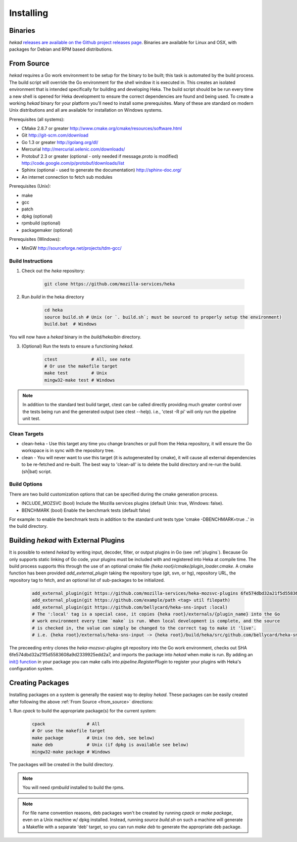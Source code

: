 .. _installing:

==========
Installing
==========

.. _from_binaries:

Binaries
========

`hekad` `releases are available on the Github project releases page
<https://github.com/mozilla-services/heka/releases>`_.
Binaries are available for Linux and OSX, with packages for Debian and
RPM based distributions.

.. _from_source:

From Source
===========

`hekad` requires a Go work environment to be setup for the binary to be
built; this task is automated by the build process. The build script will
override the Go environment for the shell window it is executed in. This creates
an isolated environment that is intended specifically for building and 
developing Heka.  The build script should be be run every time a new shell is 
opened for Heka development to ensure the correct dependencies are found and 
being used. To create a working `hekad` binary for your platform you'll need to
install some prerequisites. Many of these are standard on modern Unix 
distributions and all are available for installation on Windows systems.

Prerequisites (all systems):

- CMake 2.8.7 or greater http://www.cmake.org/cmake/resources/software.html
- Git http://git-scm.com/download
- Go 1.3 or greater http://golang.org/dl/
- Mercurial http://mercurial.selenic.com/downloads/
- Protobuf 2.3 or greater (optional - only needed if message.proto is modified) http://code.google.com/p/protobuf/downloads/list
- Sphinx (optional - used to generate the documentation) http://sphinx-doc.org/
- An internet connection to fetch sub modules

Prerequisites (Unix):

- make
- gcc
- patch
- dpkg (optional)
- rpmbuild (optional)
- packagemaker (optional)

Prerequisites (Windows):

- MinGW http://sourceforge.net/projects/tdm-gcc/

.. _build_instructions:

Build Instructions
------------------

1. Check out the `heka` repository:

    .. code-block:: bash

        git clone https://github.com/mozilla-services/heka

2. Run `build` in the heka directory

    .. code-block:: bash

        cd heka
        source build.sh # Unix (or `. build.sh`; must be sourced to properly setup the environment)
        build.bat  # Windows

You will now have a `hekad` binary in the `build/heka/bin` directory.

3. (Optional) Run the tests to ensure a functioning `hekad`.

    .. code-block:: bash

        ctest             # All, see note
        # Or use the makefile target
        make test         # Unix
        mingw32-make test # Windows

.. note::

    In addition to the standard test build target, ctest can be called directly
    providing much greater control over the tests being run and the generated
    output (see ctest --help). i.e., 'ctest -R pi' will only run the pipeline
    unit test.

.. _build_clean:

Clean Targets
-------------
- clean-heka - Use this target any time you change branches or pull from the Heka repository, it will ensure the Go workspace is in sync with the repository tree.
- clean - You will never want to use this target (it is autogenerated by cmake), it will cause all external dependencies to be re-fetched and re-built.  The best way to 'clean-all' is to delete the build directory and re-run the build.(sh|bat) script.

.. _build_options:

Build Options
-------------

There are two build customization options that can be specified during the cmake generation process.

- INCLUDE_MOZSVC (bool) Include the Mozilla services plugins (default Unix: true, Windows: false).
- BENCHMARK (bool) Enable the benchmark tests (default false)

For example: to enable the benchmark tests in addition to the standard unit tests
type 'cmake -DBENCHMARK=true ..' in the build directory.

.. _build_include_externals:

Building `hekad` with External Plugins
======================================

It is possible to extend `hekad` by writing input, decoder, filter, or output
plugins in Go (see :ref:`plugins`). Because Go only supports static linking of
Go code, your plugins must be included with and registered into Heka at
compile time. The build process supports this through the use of an optional 
cmake file `{heka root}/cmake/plugin_loader.cmake`.  A cmake function has been
provided `add_external_plugin` taking the repository type (git, svn, or hg), 
repository URL, the repository tag to fetch, and an optional list of 
sub-packages to be initialized.

    .. code-block:: cmake

        add_external_plugin(git https://github.com/mozilla-services/heka-mozsvc-plugins 6fe574dbd32a21f5d5583608a9d2339925edd2a7)
        add_external_plugin(git https://github.com/example/path <tag> util filepath)
        add_external_plugin(git https://github.com/bellycard/heka-sns-input :local)
        # The ':local' tag is a special case, it copies {heka root}/externals/{plugin_name} into the Go 
        # work environment every time `make` is run. When local development is complete, and the source
        # is checked in, the value can simply be changed to the correct tag to make it 'live'.
        # i.e. {heka root}/externals/heka-sns-input -> {heka root}/build/heka/src/github.com/bellycard/heka-sns-input

The preceeding entry clones the `heka-mozsvc-plugins` git repository into the Go
work environment, checks out SHA 6fe574dbd32a21f5d5583608a9d2339925edd2a7, and imports the package into 
`hekad` when `make` is run. By adding an `init() function <http://golang.org/doc/effective_go.html#init>`_ 
in your package you can make calls into `pipeline.RegisterPlugin` to register 
your plugins with Heka's configuration system.

.. _build_pkgs:

Creating Packages
=================

Installing packages on a system is generally the easiest way to deploy
`hekad`. These packages can be easily created after following the above
:ref:`From Source <from_source>` directions:

1. Run `cpack` to build the appropriate package(s) for the current
system:

    .. code-block:: bash

        cpack                # All
        # Or use the makefile target
        make package         # Unix (no deb, see below)
        make deb             # Unix (if dpkg is available see below)
        mingw32-make package # Windows

The packages will be created in the build directory.

.. note::

    You will need `rpmbuild` installed to build the rpms.

    .. seealso:: `Setting up an rpm-build environment <http://wiki.centos.org/HowTos/SetupRpmBuildEnvironment>`_

.. note::

    For file name convention reasons, deb packages won't be created by running
    `cpack` or `make package`, even on a Unix machine w/ dpkg installed.
    Instead, running `source build.sh` on such a machine will generate a
    Makefile with a separate 'deb' target, so you can run `make deb` to
    generate the appropriate deb package.
